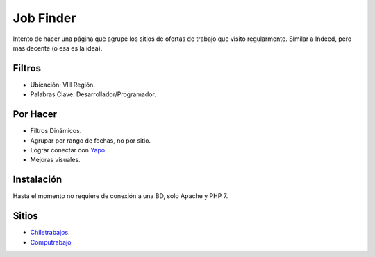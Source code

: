 ###################
Job Finder
###################

Intento de hacer una página que agrupe los sitios de ofertas de trabajo que visito regularmente. Similar a Indeed, pero mas decente (o esa es la idea).

*******************
Filtros
*******************

-  Ubicación: VIII Región.
-  Palabras Clave: Desarrollador/Programador.

*******************
Por Hacer
*******************

-  Filtros Dinámicos.
-  Agrupar por rango de fechas, no por sitio.
-  Lograr conectar con `Yapo <https://www.chiletrabajos.cl/>`_.
-  Mejoras visuales.

************
Instalación
************

Hasta el momento no requiere de conexión a una BD, solo Apache y PHP 7.

*********
Sitios
*********

-  `Chiletrabajos <https://www.chiletrabajos.cl/>`_.
-  `Computrabajo <https://www.computrabajo.cl/>`_